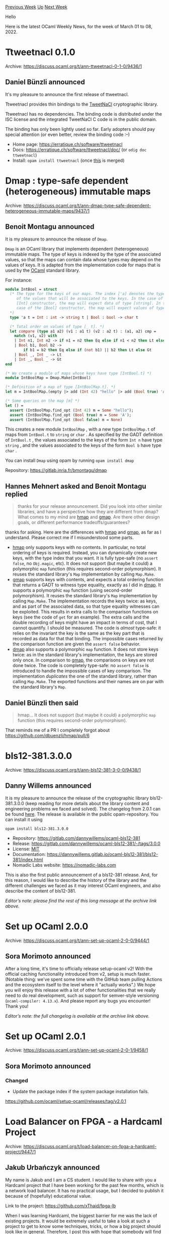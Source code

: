 #+OPTIONS: ^:nil
#+OPTIONS: html-postamble:nil
#+OPTIONS: num:nil
#+OPTIONS: toc:nil
#+OPTIONS: author:nil
#+HTML_HEAD: <style type="text/css">#table-of-contents h2 { display: none } .title { display: none } .authorname { text-align: right }</style>
#+HTML_HEAD: <style type="text/css">.outline-2 {border-top: 1px solid black;}</style>
#+TITLE: OCaml Weekly News
[[https://alan.petitepomme.net/cwn/2022.03.01.html][Previous Week]] [[https://alan.petitepomme.net/cwn/index.html][Up]] [[https://alan.petitepomme.net/cwn/2022.03.15.html][Next Week]]

Hello

Here is the latest OCaml Weekly News, for the week of March 01 to 08, 2022.

#+TOC: headlines 1


* Ttweetnacl 0.1.0
:PROPERTIES:
:CUSTOM_ID: 1
:END:
Archive: https://discuss.ocaml.org/t/ann-ttweetnacl-0-1-0/9436/1

** Daniel Bünzli announced


It's my pleasure to announce the first release of ttweetnacl.

Ttweetnacl provides thin bindings to the [[https://tweetnacl.cr.yp.to/][TweetNaCl]] cryptographic library.

Ttweetnacl has no dependencies. The binding code is distributed under the ISC license and the integrated TweetNaCl C
code is in the public domain.

The binding has only been lightly used so far. Early adopters should pay special attention (or even better, review
the binding code  :–)

- Home page: https://erratique.ch/software/ttweetnacl
- Docs: https://erratique.ch/software/ttweetnacl/doc/  (or ~odig doc ttweetnacl~)
- Install: ~opam install ttweetnacl~ (once [[https://github.com/ocaml/opam-repository/pull/20828][this]] is merged)
      



* Dmap : type-safe dependent (heterogeneous) immutable maps
:PROPERTIES:
:CUSTOM_ID: 2
:END:
Archive: https://discuss.ocaml.org/t/ann-dmap-type-safe-dependent-heterogeneous-immutable-maps/9437/1

** Benoit Montagu announced


It is my pleasure to announce the release of ~Dmap~.

~Dmap~ is an OCaml library that implements dependent (heterogeneous) immutable maps. The type of keys is indexed by
the type of the associated values, so that the maps can contain data whose types may depend on the values of keys. It
is adapted from the implementation code for maps that is used by the [[https://ocaml.org/][OCaml]] standard library.

For instance:

#+begin_src ocaml
module IntBool = struct
  (* The type for the keys of our maps. The index ['a] denotes the type
     of the values that will be associated to the keys. In the case of the
     [Int] constructor, the map will expect data of type [string]. In the
     case of the [Bool] constructor, the map will expect values of type [char].
  *)
  type 'a t = Int : int -> string t | Bool : bool -> char t

  (* Total order on values of type [_ t]. *)
  let compare (type a1 a2) (v1 : a1 t) (v2 : a2 t) : (a1, a2) cmp =
    match (v1, v2) with
    | Int n1, Int n2 -> if n1 = n2 then Eq else if n1 < n2 then Lt else Gt
    | Bool b1, Bool b2 ->
        if b1 = b2 then Eq else if (not b1) || b2 then Lt else Gt
    | Bool _, Int _ -> Lt
    | Int _, Bool _ -> Gt
end

(* We create a module of maps whose keys have type [IntBool.t] *)
module IntBoolMap = Dmap.Make(IntBool)

(* Definition of a map of type [IntBoolMap.t]. *)
let m = IntBoolMap.(empty |> add (Int 42) "hello" |> add (Bool true) 'A')

(* Some queries on the map [m] *)
let () =
  assert (IntBoolMap.find_opt (Int 42) m = Some "hello");
  assert (IntBoolMap.find_opt (Bool true) m = Some 'A');
  assert (IntBoolMap.find_opt (Bool false) m = None)
#+end_src

This creates a new module ~IntBoolMap~ , with a new type ~IntBoolMap.t~ of maps from ~IntBool.t~ to ~string~ or
~char~ . As specified by the GADT definition of ~IntBool.t~ , the values associated to the keys of the form ~Int n~
have type ~string~ , and the values associated to the keys of the form ~Bool b~ have type ~char~ .

You can install ~Dmap~ using opam by running ~opam install dmap~

Repository: https://gitlab.inria.fr/bmontagu/dmap
      

** Hannes Mehnert asked and Benoit Montagu replied


#+begin_quote
thanks for your release announcement. Did you look into other similar libraries, and have a perspective how they are
different from dmap? What comes to my mind are [[https://erratique.ch/software/hmap][hmap]] and
[[https://github.com/hannesm/gmap][gmap]]. Are there other design goals, or different performance tradeoffs/guarantees?
#+end_quote

thanks for asking. Here are the differences with [[https://erratique.ch/software/hmap][hmap]] and
[[https://github.com/hannesm/gmap][gmap]], as far as I understand. Please correct me if I misunderstood some parts.

- [[https://erratique.ch/software/hmap][hmap]] only supports keys with no contents. In particular, no total ordering of keys is required. Instead, you can dynamically create new keys, with the type index that you want. It is fully type-safe (no ~assert false~, no ~Obj.magic~, etc). It does not support (but maybe it could) a polymorphic ~map~ function (this requires second-order polymorphism). It reuses the standard library's ~Map~ implementation by calling ~Map.Make~.
- [[https://github.com/hannesm/gmap][gmap]] supports keys with contents, and expects a total ordering function that returns a GADT to witness type equality, exactly as I did in [[https://gitlab.inria.fr/bmontagu/dmap][dmap]]. It supports a polymorphic ~map~ function (using second-order polymorphism). It reuses the standard library's ~Map~ implementation by calling ~Map.Make~. The implementation records the keys twice: as keys, and as part of the associated data, so that type equality witnesses can be exploited. This results in extra calls to the comparison functions on keys (see the code of ~get~ for an example). The extra calls and the double recording of keys might have an impact in terms of cost, that I cannot quantify. I should be measured. The code is /almost/ type-safe: it relies on the invariant the key is the same as the key part that is recorded as data for that that binding. The impossible cases returned by the comparison function are given the ~assert false~ behavior.
- [[https://gitlab.inria.fr/bmontagu/dmap][dmap]] also supports a polymorphic ~map~ function. It does not store keys twice: as in the standard library's implementation, the keys are stored only once. In comparison to [[https://github.com/hannesm/gmap][gmap]], the comparisons on keys are not done twice. The code is completely type-safe: no ~assert false~ is introduced to handle the impossible cases of key comparison. The implementation /duplicates/ the one of the standard library, rather than calling ~Map.Make~. The exported functions and their names are on par with the standard library's ~Map~.
      

** Daniel Bünzli then said


#+begin_quote
hmap…
It does not support (but maybe it could) a polymorphic ~map~ function (this requires second-order polymorphism).
#+end_quote

That reminds me of a PR I completely forgot about https://github.com/dbuenzli/hmap/pull/6
      



* bls12-381.3.0.0
:PROPERTIES:
:CUSTOM_ID: 3
:END:
Archive: https://discuss.ocaml.org/t/ann-bls12-381-3-0-0/9438/1

** Danny Willems announced


It is my pleasure to announce the release of the cryptographic library bls12-381.3.0.0 (keep reading for more details
about the library content and engineering problems we faced and solved).
The changelog from 2.0.1 can be found [[https://gitlab.com/dannywillems/ocaml-bls12-381/-/tags/3.0.0][here]].
The release is available in the public opam-repository. You can install it using
#+begin_src shell
opam install bls12-381.3.0.0
#+end_src

- Repository: https://gitlab.com/dannywillems/ocaml-bls12-381
- Release: https://gitlab.com/dannywillems/ocaml-bls12-381/-/tags/3.0.0
- License: [[https://gitlab.com/dannywillems/ocaml-bls12-381/-/blob/3.0.0/LICENSE][MIT]]
- Documentation: https://dannywillems.gitlab.io/ocaml-bls12-381/bls12-381/index.html
- Nomadic Labs website: https://nomadic-labs.com

This is also the first public announcement of a bls12-381 release. And, for this reason, I would like to describe the
history of the library and the different challenges we faced as it may interest OCaml engineers, and also describe
the content of bls12-381.

/Editor’s note: please find the rest of this long message at the archive link above./
      



* Set up OCaml 2.0.0
:PROPERTIES:
:CUSTOM_ID: 4
:END:
Archive: https://discuss.ocaml.org/t/ann-set-up-ocaml-2-0-0/9444/1

** Sora Morimoto announced


After a long time, it's time to officially release setup-ocaml v2!
With the official caching functionality introduced from v2, setup is much faster. (Notable thing: we've spent some
time with the GitHub team pulling Actions and the ecosystem itself to the level where it "actually works".)
We hope you will enjoy this release with a lot of other functionalities that we really need to do real development,
such as support for semver-style versioning (~ocaml-compiler: 4.13.x~).
And please report any bugs you encounter!
Thank you!

/Editor’s note: the full changelog is available at the archive link above./
      



* Set up OCaml 2.0.1
:PROPERTIES:
:CUSTOM_ID: 5
:END:
Archive: https://discuss.ocaml.org/t/ann-set-up-ocaml-2-0-1/9458/1

** Sora Morimoto announced


*** Changed

- Update the package index if the system package installation fails.

https://github.com/ocaml/setup-ocaml/releases/tag/v2.0.1
      



* Load Balancer on FPGA - a Hardcaml Project
:PROPERTIES:
:CUSTOM_ID: 6
:END:
Archive: https://discuss.ocaml.org/t/load-balancer-on-fpga-a-hardcaml-project/9447/1

** Jakub Urbańczyk announced


My name is Jakub and I am a CS student. I would like to share with you a Hardcaml project that I have been working
for the past few months, which is a network load balancer. It has no practical usage, but I decided to publish it
because of (hopefully) educational value.

Link to the project: [[https://github.com/xThaid/fpga-lb][https://github.com/xThaid/fpga-lb]]

When I was learning Hardcaml, the biggest barrier for me was the lack of existing projects. It would be extremely
useful to take a look at such a project to get to know some techniques, tricks, or how a big project should look like
in general. Therefore, I post this with hope that somebody will find it useful. Hardcaml seems to be a really
interesting alternative to other hardware description languages and I wish it had broader recognition.

Brief documentation of the architecture and more comments about the project are available in the repo.

Please let me know if you have any comments!
      



* Tutorial: Roguelike with effect handlers
:PROPERTIES:
:CUSTOM_ID: 7
:END:
Archive: https://discuss.ocaml.org/t/tutorial-roguelike-with-effect-handlers/9422/6

** Continuing this thread, rand said


Fun read with the rogue-like! - especially concerning your experiments with avoiding the gameloop via effects, as
I've been thinking about gameloopy stuff in the context of FRP.

I don't think the structure you propose scales very well concerning the complexity of extending the game semantics
over time, which you also stumbled over - but I guess that wasn't the intention.

A problem related to what you mentioned about updating other entities life, and having them update their state before
they are done sleeping - is that you would need to update your state after each resume of your continuation based on
what other entities communicated via the shared state. So in the end the code doesn't look as elegant, and becomes
more errorprone.

If others are interested in the "alternative gameloop" aspects - I implemented a simple browser-game with an
Elm-style gameloop using FRP in OCaml some years ago: https://github.com/rand00/flappy/blob/master/src/flap.ml#L29
      



* Software Engineer Position at beNEXT.io
:PROPERTIES:
:CUSTOM_ID: 8
:END:
Archive: https://discuss.ocaml.org/t/job-internship-software-engineer-position-at-benext-io/9451/1

** Martin Halford announced


beNEXT, an Australian-based startup, is hiring for the *"Software Engineer"*.

beNEXT is creating the next generation of Smart Legal Contracts based on the Accord Project.

Our plan is to change the way contracts are negotiated and executed, and relegate paper and dumb PDFs to the recycle
bin of history, by turning contracts into discrete pieces of software that execute and interact with the real world!

You can learn more about beNEXT by visiting [[https://benext.io][https://benext.io]] or the *Accord Project* by
visiting [[https://accordproject.org][https://accordproject.org]]

beNEXT is looking for a highly motivated and intelligent individual with solid and demonstrable skills in one or more
of the following:

- OCaml;
- Q*cert compiler;
- Coq;

Ideally this person would also have experience with Node.js and/or various Javascript frameworks.

An understanding of the *Accord Project* (including *Ergo*, *Concerto* and *Cicero*) would be advantageous
but not mandatory.

Candidates can be located anywhere in the world, provided they have access to reliable, high-speed internet and are
prepared to work hours which overlap with Australian Eastern Time - typically UTC+10:00.

If the successful candidate were lucky enough to live in Melbourne, Australia, then attending the *beNEXT office*
in Collingwood is an option. However, our assumption is that this engineer would work from their home office and/or a
local domestic office of their choosing.

We are open to engaging the successful candidate in either a *full-time, part-time or freelance role* depending on
the individual circumstances or preferences.

Alternatively, this could be an *internship role* for a final year computer science student with the view to
becoming a permanent employee upon graduation.

The successful candidate would primarily be working on contributions to the Accord Project, in addition to working on
the beNEXT ~smartLEGAL~ platform, as necessary.

Interested persons can contact us via email at ~hello@benext.io~ or by replying to this message.
      



* Sexp_decode: monadic decoders of S-expressions
:PROPERTIES:
:CUSTOM_ID: 9
:END:
Archive: https://discuss.ocaml.org/t/ann-sexp-decode-monadic-decoders-of-s-expressions/9455/1

** Benoit Montagu announced


It is my pleasure to release the ~Sexp_decode~ library.

~Sexp_decode~ is a library of monadic combinators for decoding S-expressions (as defined in the [[https://github.com/ocaml-dune/csexp][Csexp
library]]) into structured data. S-expressions are a simple serialisation format
for data exchange, that is (in particular) used in ~dune~. Decoders are a form of parsers for S-expressions.

Repository: https://gitlab.inria.fr/bmontagu/sexp_decode

~Sexp_decode~ is available on ~opam~.
You can install it by typing ~opam install sexp_decode~

*** Example

The purpose of the library is to help the translation of S-expressions into structured data.

For example, you may want to transform an address book encoded as an S-expression into structured data, that is
easier to process.

Let's assume your address book looks like the following:

#+begin_src ocaml
open Sexp_decode

let address_book : sexp =
List
  [
    List
      [
        Atom "entry";
        List [ Atom "name"; Atom "John Doe" ];
        List [ Atom "country"; Atom "New Zealand" ];
      ];
    List
      [
        Atom "entry";
        List [ Atom "name"; Atom "Mary Poppins" ];
        List [ Atom "email"; Atom "umbrella@imaginary-domain.uk" ];
      ];
    List
      [
        Atom "entry";
        List [ Atom "name"; Atom "Groot" ];
        List [ Atom "country"; Atom "Groot" ];
      ];
  ]
#+end_src

A representation as an OCaml value that is probably easier to work with, is by using the following ~entry~ type:

#+begin_src ocaml
type entry =
  { name : string; country : string option; email : string option }

type address_book = entry list
#+end_src

It is easy to define decoders that produce values of types ~entry~ and ~address_book~ :

#+begin_src ocaml
let entry_decoder : entry decoder =
field "entry"
@@ let* name = field "name" atom in
   let* country = maybe @@ field "country" atom in
   let+ email = maybe @@ field "email" atom in
   { name; country; email }

let address_book_decoder : address_book decoder = list entry_decoder
#+end_src

Then, you can execute the ~run~ function, that has type ~'a decoder -> sexp -> 'a option~ . It produces the following
result on our ~address_book~ example:

#+begin_src ocaml
let result = run address_book_decoder address_book
(* result =
     Some
      [{name = "John Doe"; country = Some "New Zealand"; email = None};
       {name = "Mary Poppins"; country = None;
        email = Some "umbrella@imaginary-domain.uk"};
       {name = "Groot"; country = Some "Groot"; email = None}]
*)
#+end_src

In addition to the ~field~ , ~maybe~ , ~atom~ and ~list~ decoders, the ~Sexp_decode~ library provides combinators to
build compound decoders from basic ones, and compose them together. In particular, decoders for variants and records
are provided.

For example, with the ~fields~ combinator, you could define ~entry_decoder~ as follows:

#+begin_src ocaml
let entry_decoder_alt : entry decoder =
  field "entry"
  @@ fields
       ~default:{ name = ""; country = None; email = None }
       [
         ("name", atom >>| fun name entry -> { entry with name });
         ( "country", atom >>| fun country entry -> { entry with country = Some country });
         ("email", atom >>| fun email entry -> { entry with email = Some email });
       ]
#+end_src

With this alternative decoder for entries, the fields ~"name"~ ~"country"~ and ~"email"~ might occur in any order,
and any number of times.
      



* Robur Reproducible Builds
:PROPERTIES:
:CUSTOM_ID: 10
:END:
Archive: https://discuss.ocaml.org/t/ann-robur-reproducible-builds/8827/2

** Hannes Mehnert announced


We (@rand @reynir @hannes) have several updates in this project:
- binary package repositories (debian, ubuntu, FreeBSD) are now available with monotonic version numbering
- the https://builds.robur.coop website has an updated look and feel, and includes dependency visualizations and "which module uses how much space" visualizations (a treemap, based on @Drup modulectomy)

Instructions on how to get started to setup unikernels at https://robur.coop/Projects/Reproducible_builds
      



* OCaml compiler development newsletter, issue 5: November 2021 to February 2022
:PROPERTIES:
:CUSTOM_ID: 11
:END:
Archive: https://discuss.ocaml.org/t/ocaml-compiler-development-newsletter-issue-5-november-2021-to-february-2022/9459/1

** gasche announced


I’m happy to publish the fifth issue of the “OCaml compiler development newsletter”. You can find all issues using
the tag [[https://discuss.ocaml.org/tag/compiler-newsletter][compiler-newsletter]].

Note: the content of the newsletter is by no means exhaustive, only a few of the compiler maintainers and contributor
had the time to write something, which is perfectly fine.

Feel free of course to comment or ask questions!

If you have been working on the OCaml compiler and want to say something, please feel free to post in this thread! If
you would like me to get in touch next time I prepare a newsletter issue (some random point in the future), please
let me know by Discuss message or by email at (gabriel.scherer at gmail).

*** Context

The [[https://discuss.ocaml.org/t/ocaml-compiler-development-newsletter-issue-4-october-2021/8833][last issue (October
2021)]] corresponded to
the last development period before merging the Multicore OCaml implementation and the "Sequential freeze" (a freeze
on non-multicore-related changes to facilitate the Multicore merge).

Since then there has of course been a massive amount of work by the Multicore team (see the massive [[https://discuss.ocaml.org/t/multicore-ocaml-january-2022-and-post-merge-activity/9294][Multicore
newsletter for January 2022]]).
The upstream development pace has been unusual: there is less non-multicore activity than before (last-minute changes
for the 4.14 release, and long-running projects moving on in parallel), there is a fair amount of work cleaning up
things that were broken by the Multicore merge, with an influx of new contributors and also some non-new contributors
which are still complete beginners with respect to the Multicore runtime.

Things are moving along at a reasonable pace, and we expect to release 5.0 at some point :-)

*** Individual reports

**** @gasche Gabriel Scherer

***** Shapes

In #[[https://github.com/ocaml/ocaml/issues/10718][10718]], @voodoos Ulysse Gérard, @trefis Thomas Refis and @lpw25 Leo
White proposed "shapes", a new form of static information about OCaml modules that would be computed and stored by
the OCaml compiler to help other tools, in particular Merlin, work with OCaml names/definitions. (This is entirely
their work, not mine!) The work was merged in the 4.14 development version.

After the merge, opam-wide testing by @kit-ty-kate Kate Deplaix revealed performance issues on some functor-heavy
code, in particular Irmin. Shape computation in the compiler would blow up, in computation time and/or size of the
generated build artifacts.

The core mechanism of "shapes" is an evaluator for lambda-terms. In
#[[https://github.com/ocaml/ocaml/issues/10825][10825]] I worked on a more efficient evaluator (with help from
@Edkohibs Nathanaëlle Courant), using relatively advanced machinery (strong call-by-need reduction), and it gives
good results in practice -- there are no known cases of time or size blowup anymore. There was a lot of
back-and-forth between different design and implementation choices, and additional testing by Ulysse helped a lot!
Finally we had an in-person review meeting with Ulysse, Thomas, @Octachron Florian Angeletti and Nathanaëlle, and it
was a lot of fun, especially in these times of low in-person activity.

***** GADT and pattern generalization

In #[[https://github.com/ocaml/ocaml/issues/1097][1097]], @dongyan reported a soundness bug in the OCaml type-checker
due to the interaction of polymorhpism (generalisation) and GADT existential types in the type inference of
pattern-matching. We analyzed the issue and I proposed a restriction of the typing rule to reject unsound examples;
@lpw25 Leo White refined the proposal further. I tried to implement the fix/restriction myself, but it's not easy
when one is not familiar with the OCaml codebase. Jacques Garrigue proposed a full implementation in
#[[https://github.com/ocaml/ocaml/issues/10907][10907]], which is now merged. (This implements only my initial
criterion, not Leo's refinement, which is harder to implement within the current type inference implementation for
patterns.)

***** Beginner-level Multicore hacking

These days, OCaml maintainers are gently encouraged into working on the Multicore-related post-merge tasks, instead
of slacking off working on cool optimisations or type system bugs. (The two tasks above have the excuse that they
helped preparing the 4.14 release.) But most people knew nothing about the Multicore runtime until a few months ago,
so everyone is a beginner here!

I worked on small refactoring or minor bugfixes as I spotted them reading the code, with three larger pieces:

1. #[[https://github.com/ocaml/ocaml/issues/10887][10887]]: I kept working with @xavierleroy on the Domain.DLS interface to let OCaml libraries store per-domain global state; now it's possible to create per-domain state that is "inherited" on Domain.spawn (the child state is computed from the parent state). This was a necessary building block to replace the Random implementation by a splittable random number generator, which was finally done in #[[https://github.com/ocaml/ocaml/issues/10742][10742]] by Xavier using LXM as planned.

2. #[[https://github.com/ocaml/ocaml/issues/10971][10971]]: this issue by @sabine Sabine Schmaltz is discussing how to change the size of the reserved memory address space used for minor heaps, when the user asks for larger minor heaps or for more domains. (Each domain has its own minor heap, but they are contiguous for fast `Is_young` checking.) Sabine and I are working on an implementation. I sent various preparation PRs such as #[[https://github.com/ocaml/ocaml/issues/10974][10974]] (changing the mechanism to compute unique domain identifiers, which relied on a fixed Max_domains limit).

3. gc stats (#[[https://github.com/ocaml/ocaml/issues/11008][11008]], #[[https://github.com/ocaml/ocaml/issues/11047][11047]]): the code to compute GC statistics needs some love, it changed significantly in the Multicore runtime but is also trying to preserve the interface exposed by the previous GC, and some things are slightly wrong. I started reading the code from the Max_domains angle (it is storing per-domain statistics in a fixed-sized array), but ended up working on it with help from @Engil Enguerrand Decorne.

**** @xavierleroy Xavier Leroy

On January 10th 2022, I had the privilege to push the "merge" button on pull request
#[[https://github.com/ocaml/ocaml/issues/10831][10831]], thus bringing Multicore OCaml into the OCaml "trunk" and
giving birth to OCaml 5.

Before and after this glorious moment, the Multicore OCaml development team, the other reviewers and I have been
spending considerable amounts of time studying and reviewing the Multicore OCaml sources, reviewing the big pull
request, and fixing the issues that remain after the merge.  I also spent much time reworking our Jenkins CI system
to handle OCaml 5 and adapting the test suite accordingly.

The transition to OCaml 5 is also a great opportunity to remove long-obsolete features and simplify the code base.
For example, in #[[https://github.com/ocaml/ocaml/issues/10898][10898]], I was able to remove a lot of cruft for signal
handling that is no longer relevant now that signal handlers no longer run immediately on receiving the signal and
stack overflow is explicitly managed by ocamlopt-generated code.  Another example is
#[[https://github.com/ocaml/ocaml/issues/10935][10935]], which deprecates the ~Thread.exit~ function and offers a
simpler, exception-based mechanism for early thread termination.

Last but not least, I was finally able to merge my reimplementation of the Random module on top of the lovely LXM
pseudo-random number generator (#[[https://github.com/ocaml/ocaml/issues/10742][10742]]), thanks to @gasche's work on
domain-local state.

**** @Octachron Florian Angeletti

***** Benchmarking compilation time and compilation artefact size for shapes

As described by @gasche, OCaml 4.14 introduces a new kind of metadata called ~shape~. The computation of shapes
metadata has some cost in term of compilation time. During the initial review, I had completely underestimated that
cost, which lead to the compilation time blow up reported by irmin. When it was time to fix that mistake, I wanted to
have a more global view of the effect of the shape computation on a significant slice of the opam repository.
Thus I measured both the compilation time and the size of compilation artefacts with and without the shape
computation for over a thousand of opam packages (the half of the opam repository with the most reverse
dependencies).
Fortunately, this performance measurement campaign concluded that for 90% of source files, the increase of
compilation time was less than 10%:

| percentile | relative compilation time increase|
|---|------------------------|
| 1% | -9% |
| 10% |  0% |
| 25% |  0% |
| 50% |  0% |
| 75% | +4% |
| 90% |  +10% |
| 99% |  +20% |
| 99.9% | +32% |
| 99.99% | +46% |

***** Documentation tags for a new era

With Multicore OCaml, OCaml libraries will need to document how safe they are to use in a multicore context, in
particular if they use some global state. To make it as easy as possible to document that point, I have started to
implement new ocamldoc tags for multicore safety in  #[[https://github.com/ocaml/ocaml/issues/10983][10983]] . However,
the developers of odoc weren't keen on the idea of adding more tags, and proposed that this information should be
conveyed in attributes that could be lifted to the documentation. @julow Jules Aguillon proposed an implementation in
#[[https://github.com/ocaml/ocaml/issues/11024][11024]], that I have reviewed. This change by itself improves the state
of alert in the documentation which is already a great improvement and should allow us to reach better design for
multicore-safety documentation later on.

***** Beginner-level multicore hacking

To participate a little to the stabilisation of OCaml 5.0, I spend some time to make the ~Dynlink~ library
thread-safe in the easiest way: by a adding a global lock to the library. This is one of the few cases where a adding
global lock to an existing library makes sense since we simultaneously don't expect call to ~Dynlink~ function to be
performance critical and really don't want race condition in ~Dynlink~ to corrupt the state of the whole program.

**** @garrigue Jacques Garrigue

***** Cleaning up variance computation

For many, the computation of variances in type definitions is quite mysterious. The only available specification is a
short abstract at the OCaml Meeting 2013, and it is actually incomplete. With Takafumi Saikawa, I took a fresh look
at the problem and we came up with a clearer lattice, and more explicit algorithms. This is still a draft PR
#[[https://github.com/ocaml/ocaml/issues/11018][11018]].

***** Separate typing of counter-examples from ~type_pat~

Since the introduction of GADTs, ~type_pat~, the function that types patterns, is also used to discard impossible
cases during the exhaustiveness check. Moreover, it was later turned into continuation-passing style to allow
backtracking, in order to check type inhabitation. Originally this seemed a good idea, allowing to factorize much
code, but then new functionality was added to ~type_pat~, and the two roles started to diverge.
#[[https://github.com/ocaml/ocaml/issues/11027][11027]] is another draft PR that separates them, reverting ~type_pat~
to direct style, and adding a new ~retype_pat~ function which takes as input a partially typed tree. Interestingly,
this de-factorization actually reduces the code size by more than a hundred lines.

***** Coqgen

The experimental Gallina generating backend is still progressing albeit slowly.
For those intrested there are now slides describing it.
http://www.math.nagoya-u.ac.jp/~garrigue/papers/coqgen-slides-tpp2021.pdf

**** @nojb Nicolas Ojeda Bär

We are taking advantage of the 5.0 release to get rid of a lot of cruft that had built up over time:
- #[[https://github.com/ocaml/ocaml/issues/10897][10897]]: Remove everything officially marked as deprecated before the 5.0 release.
- #[[https://github.com/ocaml/ocaml/issues/10863][10863]]: Remove the ~<caml/compatibiliy.h>~ header which contained the definition of some runtime symbols without the ~caml_~ prefix for compatibility.
- #[[https://github.com/ocaml/ocaml/issues/10896][10896]]: Remove ~Stream~, ~Genlex~ and ~Pervasives~ from the standard library, as well as the *standalone* ~bigarray~ library (no longer needed since the ~Bigarray~ module was moved into the standard library).
- #[[https://github.com/ocaml/ocaml/issues/11002][11002]]: No longer use the ~Begin_roots~/~End_roots~ macros in the runtime system. These were not yet removed because they are used by some external projects (eg [[https://github.com/xavierleroy/camlidl][~camlidl~]]).
- #[[https://github.com/ocaml/ocaml/issues/10922][10922]], #[[https://github.com/ocaml/ocaml/issues/10923][10923]]: Add deprecation attributes to some symbols that did not have them so that we can remove them in some future release.

Apart from all this spring cleaning, a small addition to the standard library that I had missed for a long time:

- #[[https://github.com/ocaml/ocaml/issues/10986][10986]]: Add ~Scanf.scanf_opt~, ~Scanf.sscanf_opt~ and ~Scanf.bscanf_opt~ option-returning variants.

**** @dra27 David Allsopp

***** mingw-w64 port for native Windows OCaml 5
I did the original port of multicore OCaml way back in 2018 (see [[https://discuss.ocaml.org/t/multicore-ocaml-on-windows/1844][Discuss
post]]); that got rebased to 4.10 and updated to include
native code support during summer 2020, but the testing story wasn't quite there. However, it got updated in the
autumn and was merged just-in-time for the main PR to ocaml/ocaml! At the moment, we only support the mingw-w64 port
on Windows: OCaml 4.x has a hand-crafted implementation of all the required pthreads primitives in the systhreads
library, but for 5.x we're, at least for now, using the winpthreads library from the mingw-w64 project.

In the meantime, the Cygwin64 port is mostly broken for slightly complicated reasons and the MSVC port isn't working
from a combination of a lack of C11 atomics support and the aforementioned winpthreads library which is in mingw-w64.
It's extremely unlikely that the MSVC port will be ready for OCaml 5.0, but I have got a version of it just about
working using C++ atomics and a manual build of the winpthreads library using Visual Studio, so there is light at the
end of the tunnel for the MSVC port, hopefully for OCaml 5.1!

***** FlexDLL updates for Visual Studio
Recent changes in the Windows SDK required some alterations in the ~flexlink~ linker, used in both the native Windows
ports and the Cygwin port of OCaml. This project got a little bit of merging attention and a release, so recent
updates of Visual Studio 2017 and 2019 and also Visual Studio 2022 now successfully build OCaml 4.x, even with the
Windows 11 SDK.

***** Native toplevel library in 4.14
I helped to upstream some work done by others, and also narrowed the differences between ~ocaml~ and ~ocamlnat~ for
4.14. In OCaml 4.14, the native toplevel _library_ is now always installed, which paves the way for native code
programs which wish to interpret toplevel statements (e.g. a native version of the ~mdx~ tool). Part of this work
also inserted some hooks into the toplevel which allow the external linker to be replaced with a dynamic code emitter
(so-called "ocaml-jit", but the use of _JIT_ seems to cause a lot of confusion - the point is that the overhead of
repeatedly calling an external assembler is removed, which is measurable when compiling lots of individual phrases).

***** glibc 2.34 back-ports
glibc 2.34 includes a change to the way alternate stacks for the signal handlers must be allocated. The issue was
partially fixed in 4.13, but as newer distributions started to ship with this newer glibc, the change in behaviour
for older OCaml versions was becoming problematic - for example, you couldn't install OCaml 4.12 or earlier on the
latest release of Ubuntu or Fedora. Xavier worked on the second half of the fix already in 4.13 (to deallocate the
alternate stack on termination), and I managed the process of back-porting it to all the versions of OCaml in
opam-repository (3.07+!). We also took the decision to push these patches to the old release branches on GitHub,
partly as a convenient place to store them, since opam-repository references them from there, and partly as it allows
the older branches still to be compiled directly from a git clone.
      



* HACL* in OCaml: safe bindings for verified C code using Ctypes
:PROPERTIES:
:CUSTOM_ID: 12
:END:
Archive: https://discuss.ocaml.org/t/hacl-in-ocaml-safe-bindings-for-verified-c-code-using-ctypes/9470/1

** Victor Dumitrescu announced


I wanted to share a [[https://research-development.nomadic-labs.com/improving-the-implementation-of-cryptography-in-tezos-octez.html][blog
post]]
that we wrote a while back at Nomadic Labs. I thought this might be interesting to folks here, particularly the more
in-depth discussion on how we use Ctypes to safely interface with the formally verified C code of the HACL*
cryptography library in OCaml and on the design of our high-level API.
      



* OUPS meetup march 2022 (french only)
:PROPERTIES:
:CUSTOM_ID: 13
:END:
Archive: https://discuss.ocaml.org/t/oups-meetup-march-2022-french-only/9471/1

** zapashcanon announced


(this is in french only as the talks will be in french it’s probably not relevant for english speakers)

Le prochain OUPS aura lieu le *jeudi 10 mars* 2022. Le rendez-vous est fixé à *18h30* en *salle 15-16 101* .

Ce meetup aura lieu dans les locaux de l'[[https://www.irill.org][IRILL]] au [[https://www.openstreetmap.org/#map=19/48.84650/2.35457][4 place Jussieu, 75005 Paris]] en *salle 101* . Pour accéder à
la salle, il faut aller à la colonne 15 ou 16, monter un étage et accéder au couloir 15-16. Voir les [[https://www.irill.org/pages/access.html][instructions
d'accès]].

*L'inscription est obligatoire* pour pouvoir accéder au meetup ! Votre nom complet doit être disponible. Merci de
vous [[https://www.meetup.com/fr-FR/ocaml-paris][inscrire]] *le mercredi 9 mars* au plus tard.

Le meetup consistera en deux exposés à la suite de quoi, les traditionnels pot et pizza party ne pouvant avoir lieux
à l'IRILL, nous proposerons à ceux qui le souhaitent de se rendre au [[https://www.openstreetmap.org/node/2298160176][Baker Street Pub]] pour prolonger les
discussions. Le passe sanitaire sera demandé pour participer à cette partie de l'évènement.

Le programme des exposés de cette édition est donné ci-dessous et nous profitons de l'occasion pour rappeler que nous
sommes toujours à la recherche de /propositions/ d'exposés pour les meetups suivants. Si vous souhaitez proposer un
exposé, contactez-nous sur le [[https://oups.zulipchat.com][zulip OUPS]].

*** Interfacing OCaml with Sundials for numerical simulation, par Timothy Bourke

Sundials/ML is an OCaml interface to (most of) the Sundials suite of numerical solvers. It provides access to the
underlying C library and exploits features of the OCaml type and module systems to document and ensure its correct
utilisation. We reimplemented a hundred-odd of the examples provided with Sundials to aid in developing, debugging,
and benchmarking the OCaml library. The standard examples, iterated hundreds or thousands of times, are rarely twice
as slow in OCaml as in C and usually less than 50% slower. We also found many bugs in our code (and a few in Sundials
itself) by executing these examples with valgrind.

https://github.com/inria-parkas/sundialsml

*** Epidemiological inference in OCaml, par Benjamin Nguyen

OCaml is a great choice for simulating mathematical models: Its functional nature and its type and module system
allow to easily express mathematical models and to simulate them in a modular and (reasonably) efficient manner.
I will share some of the code and results from my PhD about the Bayesian inference of infectious diseases, with
simulation of stochastic processes, MCMC, phylogenetic inference, and musical populations.

https://gitlab.com/bnguyenvanyen/ocamlecoevo
      



* VSCode OCaml Platform 1.10.0
:PROPERTIES:
:CUSTOM_ID: 14
:END:
Archive: https://discuss.ocaml.org/t/ann-vscode-ocaml-platform-1-10-0/9481/1

** Max Lantas announced


We are happy to announce the 1.10.0 release of [[https://github.com/ocamllabs/vscode-ocaml-platform][VSCode OCaml
Platform]], a Visual Studio Code extension for OCaml. It is now
available on the [[https://marketplace.visualstudio.com/items?itemName=ocamllabs.ocaml-platform][VSCode Marketplace]].

This release adds an offline opam package documentation generation and viewing feature by
[[https://github.com/tatchi][@tatchi]]. It is available by clicking the icon of a opam package in the OCaml sidebar.

Please feel free to share feedback.

*** Change Log

**** 1.10.0

- Add the possibility to generate and show the documentation of an installed
  package right into VSCode. ([[https://github.com/ocamllabs/vscode-ocaml-platform/pull/771][#771]])
      



* Other OCaml News
:PROPERTIES:
:CUSTOM_ID: 15
:END:
** From the ocamlcore planet blog


Here are links from many OCaml blogs aggregated at [[http://ocaml.org/community/planet/][OCaml Planet]].

- [[https://tarides.com/blog/2022-03-01-segfault-systems-joins-tarides][Segfault Systems Joins Tarides]]
- [[http://ocaml-book.com/blog/2022/2/18/ocaml-from-the-very-beginning-now-free-in-html-and-pdf-formats][OCaml from the Very Beginning now free in HTML and PDF formats]]
- [[http://frama-c.com/jobs/2022-02-01-permanent-computer-scientist-cyber-security-verification.html][Permanent Computer Scientist Position at CEA LIST - LSL]]
- [[https://tarides.com/blog/2022-01-27-ocaml-labs-joins-tarides][OCaml Labs Joins Tarides]]
- [[https://blog.janestreet.com/project-pairing/][How Jane Street Pairs Interns to Projects and Teams During the Software Engineering Internship]]
- [[http://math.andrej.com/2022/01/12/projective-setoids/][Is every projective setoid isomorphic to a type?]]
- [[http://math.andrej.com/2022/01/12/two-new-doctors/][Two new doctors!]]
- [[https://blog.janestreet.com/magic-trace/][Magic-trace: Diagnosing tricky performance issues easily with Intel Processor Trace]]
      



* Old CWN
:PROPERTIES:
:UNNUMBERED: t
:END:

If you happen to miss a CWN, you can [[mailto:alan.schmitt@polytechnique.org][send me a message]] and I'll mail it to you, or go take a look at [[https://alan.petitepomme.net/cwn/][the archive]] or the [[https://alan.petitepomme.net/cwn/cwn.rss][RSS feed of the archives]].

If you also wish to receive it every week by mail, you may subscribe [[http://lists.idyll.org/listinfo/caml-news-weekly/][online]].

#+BEGIN_authorname
[[https://alan.petitepomme.net/][Alan Schmitt]]
#+END_authorname
